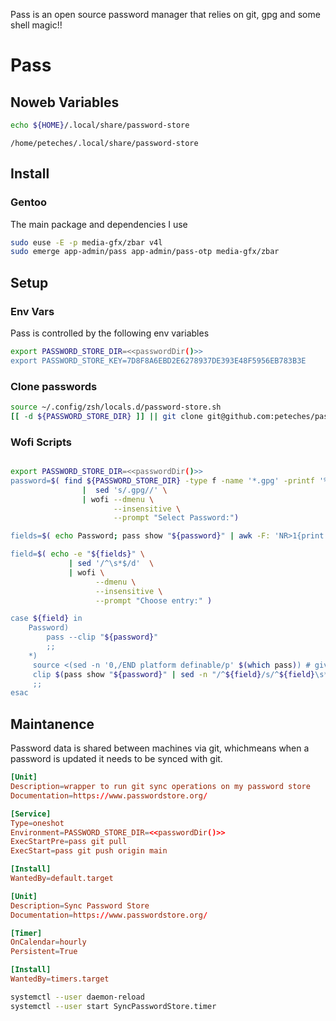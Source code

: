 #+Title Petes Pass Config

Pass is an open source password manager that relies on git, gpg and some shell magic!!
* Pass
:PROPERTIES:
:header-args: :eval no
:END:
** Noweb Variables
#+Name: passwordDir
#+begin_src bash :eval yes
echo ${HOME}/.local/share/password-store
#+end_src

#+RESULTS: passwordDir
: /home/peteches/.local/share/password-store

** Install

*** Gentoo
The main package and dependencies I use
#+begin_src bash
  sudo euse -E -p media-gfx/zbar v4l
  sudo emerge app-admin/pass app-admin/pass-otp media-gfx/zbar
#+end_src
** Setup
*** Env Vars
Pass is controlled by the following env variables
#+begin_src sh :tangle ~/.config/zsh/locals.d/password-store.sh :noweb yes
  export PASSWORD_STORE_DIR=<<passwordDir()>>
  export PASSWORD_STORE_KEY=7D8F8A6EBD2E6278937DE393E48F5956EB783B3E
#+end_src

#+RESULTS:

*** Clone passwords
#+begin_src bash :eval yes :tangle no
  source ~/.config/zsh/locals.d/password-store.sh
  [[ -d ${PASSWORD_STORE_DIR} ]] || git clone git@github.com:peteches/password-store.git ${PASSWORD_STORE_DIR}
#+end_src

#+RESULTS:

*** Wofi Scripts
#+begin_src bash :shebang #!/usr/bin/env bash :tangle ~/.local/bin/passwordWofi.sh :noweb yes

  export PASSWORD_STORE_DIR=<<passwordDir()>>
  password=$( find ${PASSWORD_STORE_DIR} -type f -name '*.gpg' -printf '%P\n' \
                  |  sed 's/.gpg//' \
                  | wofi --dmenu \
                         --insensitive \
                         --prompt "Select Password:")

  fields=$( echo Password; pass show "${password}" | awk -F: 'NR>1{print $1}' )

  field=$( echo -e "${fields}" \
               | sed '/^\s*$/d'  \
               | wofi \
                     --dmenu \
                     --insensitive \
                     --prompt "Choose entry:" )

  case ${field} in
      Password)
          pass --clip "${password}"
          ;;
      ,*)
       source <(sed -n '0,/END platform definable/p' $(which pass)) # gives access to the clip() function to copy data securely
       clip $(pass show "${password}" | sed -n "/^${field}/s/^${field}\s*:\s*//p" ) "${password}"
       ;;
  esac
#+end_src

** Maintanence
Password data is shared between machines via git, whichmeans when a password is updated it needs to be synced with git.

#+begin_src conf :tangle ~/.config/systemd/user/SyncPasswordStore.service :mkdirp yes :noweb yes
  [Unit]
  Description=wrapper to run git sync operations on my password store
  Documentation=https://www.passwordstore.org/

  [Service]
  Type=oneshot
  Environment=PASSWORD_STORE_DIR=<<passwordDir()>>
  ExecStartPre=pass git pull
  ExecStart=pass git push origin main

  [Install]
  WantedBy=default.target
#+end_src

#+begin_src conf :tangle ~/.conf/systemd/user/SyncPasswordStore.timer :mkdirp yes
  [Unit]
  Description=Sync Password Store
  Documentation=https://www.passwordstore.org/

  [Timer]
  OnCalendar=hourly
  Persistent=True

  [Install]
  WantedBy=timers.target
#+end_src

#+begin_src bash :eval yes :tangle no
    systemctl --user daemon-reload
    systemctl --user start SyncPasswordStore.timer
#+end_src

#+RESULTS:
